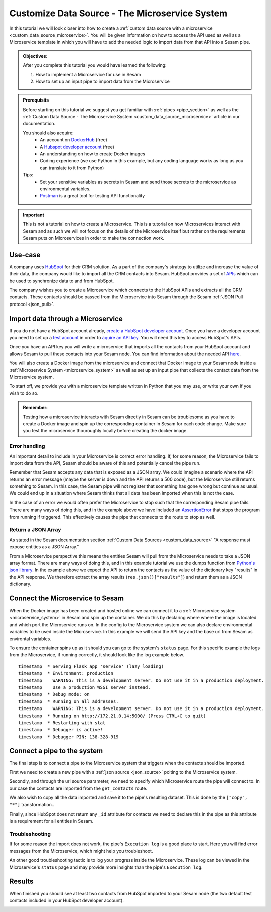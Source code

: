 .. _tutorial_custom_data_source_microservice:

Customize Data Source - The Microservice System
===============================================

In this tutorial we will look closer into how to create a :ref:`custom data source with a microservice <custom_data_source_microservice>`. You will be given information on how to access the API used as well as a Microservice template in which you will have to add the needed logic to import data from that API into a Sesam pipe.

.. admonition::  Objectives:
   
    After you complete this tutorial you would have learned the following:

    #. How to implement a Microservice for use in Sesam
    #. How to set up an input pipe to import data from the Microservice


.. admonition:: Prerequisits

  Before starting on this tutorial we suggest you get familiar with :ref:`pipes <pipe_section>` as well as the :ref:`Custom Data Source - The Microservice System <custom_data_source_microservice>` article in our documentation. 
    
  You should also acquire:
    - An account on `DockerHub <https://hub.docker.com/>`_ (free)
    - A `Hubspot developer account <https://developers.hubspot.com/>`_ (free)
    - An understanding on how to create Docker images
    - Coding experience (we use Python in this example, but any coding language works as long as you can translate to it from Python)

  Tips:
    - Set your sensitive variables as secrets in Sesam and send those secrets to the microservice as environmental variables.
    - `Postman <https://www.postman.com>`_ is a great tool for testing API functionality
        
.. important::
  This is not a tutorial on how to create a Microservice. This is a tutorial on how Microservices interact with Sesam and as such we will not focus on the details of the Microservice itself but rather on the requirements Sesam puts on Microservices in order to make the connection work.

Use-case
--------
A company uses `HubSpot <https://www.hubspot.com>`_ for their CRM solution. As a part of the company's strategy to utilize and increase the value of their data, the company would like to import all the CRM contacts into Sesam. HubSpot provides a set of `APIs <https://developers.hubspot.com/docs/api/overview>`_ which can be used to synchronize data to and from HubSpot. 

The company wishes you to create a Microservice which connects to the HubSpot APIs and extracts all the CRM contacts. These contacts should be passed from the Microservice into Sesam through the Sesam :ref:`JSON Pull protocol <json_pull>`.   


Import data through a Microservice
----------------------------------
If you do not have a HubSpot account already, `create a HubSpot developer account <https://developers.hubspot.com/get-started>`_. Once you have a developer account you need to set up a `test account <https://legacydocs.hubspot.com/docs/faq/how-do-i-create-a-test-account>`_ in order to `aquire an API key <https://knowledge.hubspot.com/integrations/how-do-i-get-my-hubspot-api-key>`_. You will need this key to access HubSpot's APIs.

Once you have an API key you will write a microservice that imports all the contacts from your HubSpot account and allows Sesam to pull these contacts into your Sesam node. You can find information about the needed API `here <https://developers.hubspot.com/docs/api/crm/contacts>`_. 

You will also create a Docker image from the microservice and connect that Docker image to your Sesam node inside a :ref:`Microservice System <microservice_system>` as well as set up an input pipe that collects the contact data from the Microservice system. 

To start off, we provide you with a microservice template written in Python that you may use, or write your own if you wish to do so.

.. code-block:: python
    :linenos:

    import requests
    import json 
    from flask import Flask
    import logging
    import os

    app = Flask(__name__)
    logger = None
    format_string = '%(asctime)s - %(name)s - %(levelname)s - %(message)s'
    logger = logging.getLogger('hubspot')

    # Log to stdout
    stdout_handler = logging.StreamHandler()
    stdout_handler.setFormatter(logging.Formatter(format_string))
    logger.addHandler(stdout_handler)
    logger.setLevel(logging.DEBUG)

    api_key = os.environ.get("hubspot-api-key")
    base_url = os.environ.get("hubspot-base-url")

    @app.route("/get_contacts", methods=["GET"])
    def get_contacts():
        url = base_url + "/objects/contacts?hapikey={}".format(api_key)
        res = requests.get(url=url)

        if res.status_code != 200:
            logger.error("Unexpected response status code: %d with response text %s" % (res.status_code, res.text))
            raise AssertionError ("Unexpected response status code: %d with response text %s"%(res.status_code, res.text))

        logger.info("Importing %i contacts to Sesam" % len(res.json()["results"]))
        return json.dumps(res.json()["results"])

    if __name__ == '__main__':
        app.run(debug=True, host='0.0.0.0', threaded=True, port=os.environ.get('port',5000))

 
.. admonition::  Remember:
   
  Testing how a microservice interacts with Sesam directly in Sesam can be troublesome as you have to create a Docker image and spin up the corresponding container in Sesam for each code change. Make sure you test the microservice thouroughly locally before creating the docker image.


Error handling
^^^^^^^^^^^^^^
An important detail to include in your Microservice is correct error handling. If, for some reason, the Microservice fails to import data from the API, Sesam should be aware of this and potentially cancel the pipe run. 

Remember that Sesam accepts any data that is exposed as a JSON array. We could imagine a scenario where the API returns an error message (maybe the server is down and the API returns a 500 code), but the Microservice still returns something to Sesam. In this case, the Sesam pipe will not register that something has gone wrong but continue as usual. We could end up in a situation where Sesam thinks that all data has been imported when this is not the case. 

In the case of an error we would often prefer the Microservice to stop such that the corresponding Sesam pipe fails. There are many ways of doing this, and in the example above we have included an `AssertionError <https://www.geeksforgeeks.org/python-assertion-error/>`_ that stops the program from running if triggered. This effectively causes the pipe that connects to the route to stop as well.

.. code-block:: python
    :emphasize-lines: 4
  
      ...
      if res.status_code != 200:
        logger.error("Unexpected response status code: %d with response text %s" % (res.status_code, res.text))
        raise AssertionError ("Unexpected response status code: %d with response text %s"%(res.status_code, res.text))
      ...

Return a JSON Array
^^^^^^^^^^^^^^^^^^^
As stated in the Sesam documentation section :ref:`Custom Data Sources <custom_data_source>` "A response must expose entities as a JSON Array."

From a Microservice perspective this means the entities Sesam will pull from the Microservice needs to take a JSON array format. There are many ways of doing this, and in this example tutorial we use the dumps function from `Python's json library <https://docs.python.org/3/library/json.html>`_. In the example above we expect the API to return the contacts as the value of the dictionary key "results" in the API response. We therefore extract the array results (``res.json()["results"]``) and return them as a JSON dictionary.


Connect the Microservice to Sesam
---------------------------------
When the Docker image has been created and hosted online we can connect it to a :ref:`Microservice system <microservice_system>` in Sesam and spin up the container. We do this by declaring where where the image is located and which port the Microservice runs on. In the config to the Microservice system we can also declare environmental variables to be used inside the Microservice. In this example we will send the API key and the base url from Sesam as environtal variables.

.. code-block:: json
  :linenos:

    {
      "_id": "hubspot",
      "type": "system:microservice",
      "docker": {
        "environment": {
          "api-key": "$SECRET(hubspot-api-key)",
          "base-url": "$ENV(hubspot-base-url)"
        },
        "image": "<image-url>:<image-tag>",
        "port": 5000
      },
      "verify_ssl": true
    }

To ensure the container spins up as it should you can go to the system's ``status`` page. For this specific example the logs from the Microservice, if running correctly, it should look like the log example below.

::

  timestamp  * Serving Flask app 'service' (lazy loading)
  timestamp  * Environment: production
  timestamp    WARNING: This is a development server. Do not use it in a production deployment.
  timestamp    Use a production WSGI server instead.
  timestamp  * Debug mode: on
  timestamp  * Running on all addresses.
  timestamp    WARNING: This is a development server. Do not use it in a production deployment.
  timestamp  * Running on http://172.21.0.14:5000/ (Press CTRL+C to quit)
  timestamp  * Restarting with stat
  timestamp  * Debugger is active!
  timestamp  * Debugger PIN: 138-328-919

Connect a pipe to the system
----------------------------
The final step is to connect a pipe to the Microservice system that triggers when the contacts should be imported. 

First we need to create a new pipe with a :ref:`json source <json_source>` poiting to the Microservice system. 

.. code-block:: json
  :linenos:
  :emphasize-lines: 5,6

    {
      "_id": "hubspot-contacts-collect",
      "type": "pipe",
      "source": {
        "type": "json",
        "system": "hubspot",
        "completeness": false,
    },

Secondly, and through the url source parameter, we need to specify which Microservice route the pipe will connect to. In our case the contacts are imported from the ``get_contacts`` route.

.. code-block:: json
  :linenos:
  :emphasize-lines: 8

    {
      "_id": "hubspot-contacts-collect",
      "type": "pipe",
      "source": {
        "type": "json",
        "system": "hubspot",
        "completeness": false,
        "url": "get_contacts"
      }

We also wish to copy all the data imported and save it to the pipe's resulting dataset. This is done by the ``["copy", "*"]`` transformation..

.. code-block:: json
  :linenos:
  :emphasize-lines: 14

    {
      "_id": "hubspot-contacts-collect",
      "type": "pipe",
      "source": {
        "type": "json",
        "system": "hubspot",
        "completeness": false,
        "url": "get_contacts"
      },
      "transform": {
        "type": "dtl",
        "rules": {
          "default": [
            ["copy", "*"],
            ["add", "_id", "_S.id"]
          ]
        }
      },
      "add_namespaces": false
    }

Finally, since HubSpot does not return any ``_id``  attribute for contacts we need to declare this in the pipe as this attribute is a requirement for all entities in Sesam.

.. code-block:: json
  :linenos:
  :emphasize-lines: 15

    {
      "_id": "hubspot-contacts-collect",
      "type": "pipe",
      "source": {
        "type": "json",
        "system": "hubspot",
        "completeness": false,
        "url": "get_contacts"
      },
      "transform": {
        "type": "dtl",
        "rules": {
          "default": [
            ["copy", "*"],
            ["add", "_id", "_S.id"]
          ]
        }
      },
      "add_namespaces": false
    }


Troubleshooting
^^^^^^^^^^^^^^^
If for some reason the import does not work, the pipe's ``Execution log`` is a good place to start. Here you will find error messages from the Microservice, which might help you troubleshoot.

An other good troubleshooting tactic is to log your progress inside the Microservice. These log can be viewed in the Microservice's ``status`` page and may provide more insights than the pipe's ``Execution log``.

Results
-------
When finished you should see at least two contacts from HubSpot imported to your Sesam node (the two default test contacts included in your HubSpot developer account).

.. image:: images/tutorials/hubspot-contacts-collect-dataset.png
    :width: 1500px
    :align: center
    :alt: Generic pipe concept    